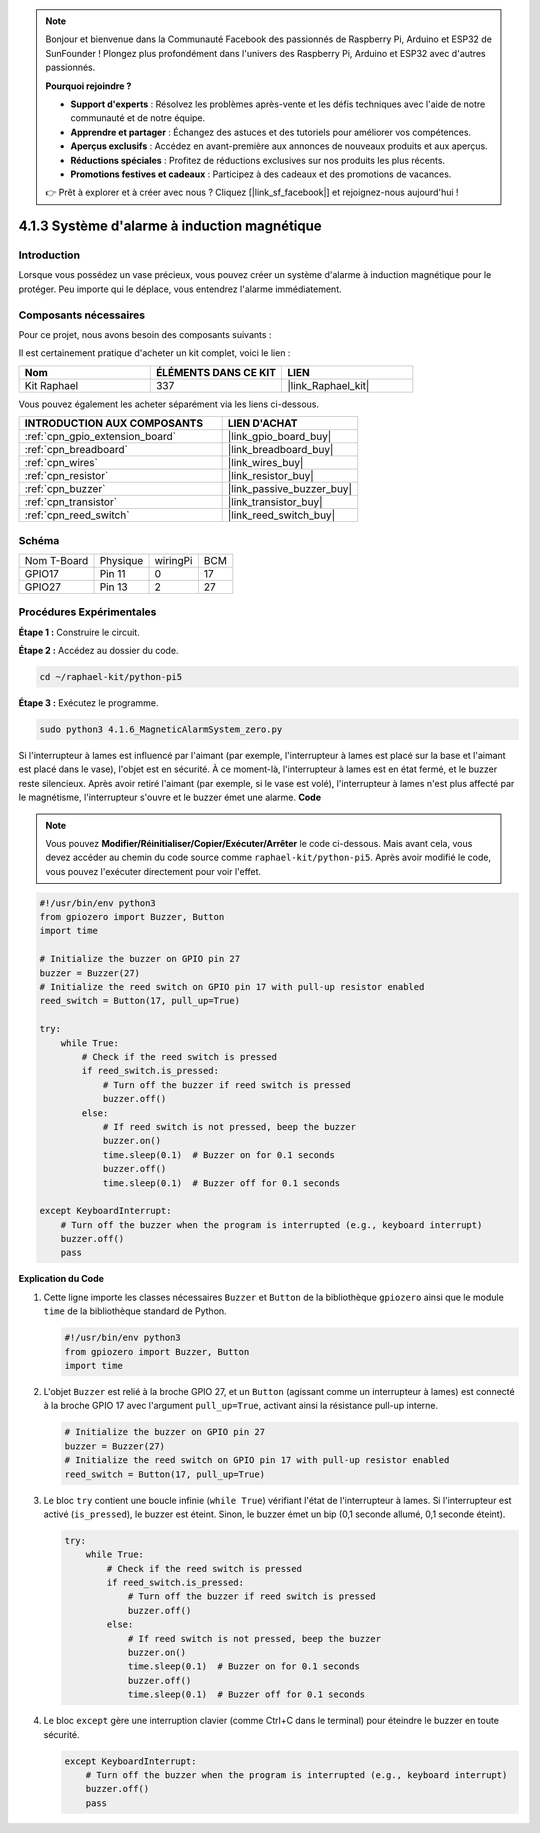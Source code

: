 .. note::

    Bonjour et bienvenue dans la Communauté Facebook des passionnés de Raspberry Pi, Arduino et ESP32 de SunFounder ! Plongez plus profondément dans l'univers des Raspberry Pi, Arduino et ESP32 avec d'autres passionnés.

    **Pourquoi rejoindre ?**

    - **Support d'experts** : Résolvez les problèmes après-vente et les défis techniques avec l'aide de notre communauté et de notre équipe.
    - **Apprendre et partager** : Échangez des astuces et des tutoriels pour améliorer vos compétences.
    - **Aperçus exclusifs** : Accédez en avant-première aux annonces de nouveaux produits et aux aperçus.
    - **Réductions spéciales** : Profitez de réductions exclusives sur nos produits les plus récents.
    - **Promotions festives et cadeaux** : Participez à des cadeaux et des promotions de vacances.

    👉 Prêt à explorer et à créer avec nous ? Cliquez [|link_sf_facebook|] et rejoignez-nous aujourd'hui !

.. _4.1.6_py_pi5:

4.1.3 Système d'alarme à induction magnétique
==================================================

Introduction
------------------

Lorsque vous possédez un vase précieux, vous pouvez créer un système d'alarme à induction magnétique pour le protéger. Peu importe qui le déplace, vous entendrez l'alarme immédiatement.

Composants nécessaires
------------------------------

Pour ce projet, nous avons besoin des composants suivants :

.. image:: ../python_pi5/img/4.1.6_magneticalarmsystem_list.png
  :width: 800
  :align: center

Il est certainement pratique d'acheter un kit complet, voici le lien :

.. list-table::
    :widths: 20 20 20
    :header-rows: 1

    *   - Nom	
        - ÉLÉMENTS DANS CE KIT
        - LIEN
    *   - Kit Raphael
        - 337
        - |link_Raphael_kit|

Vous pouvez également les acheter séparément via les liens ci-dessous.

.. list-table::
    :widths: 30 20
    :header-rows: 1

    *   - INTRODUCTION AUX COMPOSANTS
        - LIEN D'ACHAT

    *   - :ref:`cpn_gpio_extension_board`
        - |link_gpio_board_buy|
    *   - :ref:`cpn_breadboard`
        - |link_breadboard_buy|
    *   - :ref:`cpn_wires`
        - |link_wires_buy|
    *   - :ref:`cpn_resistor`
        - |link_resistor_buy|
    *   - :ref:`cpn_buzzer`
        - |link_passive_buzzer_buy|
    *   - :ref:`cpn_transistor`
        - |link_transistor_buy|
    *   - :ref:`cpn_reed_switch`
        - |link_reed_switch_buy|

Schéma
-----------

============ ======== ======== ===
Nom T-Board  Physique wiringPi BCM
GPIO17       Pin 11   0        17
GPIO27       Pin 13   2        27
============ ======== ======== ===

.. image:: ../python_pi5/img/4.1.6_magneticalarmsystem_schematic.png
   :align: center

Procédures Expérimentales
--------------------------------

**Étape 1 :** Construire le circuit.

.. image:: ../python_pi5/img/4.1.6_magneticalarmsystem_circuit.png
  :width: 800
  :align: center

**Étape 2 :** Accédez au dossier du code.

.. raw:: html

   <run></run>

.. code-block::

    cd ~/raphael-kit/python-pi5

**Étape 3 :** Exécutez le programme.

.. raw:: html

   <run></run>

.. code-block::

    sudo python3 4.1.6_MagneticAlarmSystem_zero.py

Si l'interrupteur à lames est influencé par l'aimant (par exemple, l'interrupteur à lames est placé sur la base et l'aimant est placé dans le vase), l'objet est en sécurité. À ce moment-là, l'interrupteur à lames est en état fermé, et le buzzer reste silencieux. 
Après avoir retiré l'aimant (par exemple, si le vase est volé), l'interrupteur à lames n'est plus affecté par le magnétisme, l'interrupteur s'ouvre et le buzzer émet une alarme.
**Code**

.. note::
    Vous pouvez **Modifier/Réinitialiser/Copier/Exécuter/Arrêter** le code ci-dessous. Mais avant cela, vous devez accéder au chemin du code source comme ``raphael-kit/python-pi5``. Après avoir modifié le code, vous pouvez l'exécuter directement pour voir l'effet.

.. raw:: html

    <run></run>

.. code-block:: python

   #!/usr/bin/env python3
   from gpiozero import Buzzer, Button
   import time

   # Initialize the buzzer on GPIO pin 27
   buzzer = Buzzer(27)
   # Initialize the reed switch on GPIO pin 17 with pull-up resistor enabled
   reed_switch = Button(17, pull_up=True)

   try:
       while True:
           # Check if the reed switch is pressed
           if reed_switch.is_pressed:
               # Turn off the buzzer if reed switch is pressed
               buzzer.off()
           else:
               # If reed switch is not pressed, beep the buzzer
               buzzer.on()
               time.sleep(0.1)  # Buzzer on for 0.1 seconds
               buzzer.off()
               time.sleep(0.1)  # Buzzer off for 0.1 seconds

   except KeyboardInterrupt:
       # Turn off the buzzer when the program is interrupted (e.g., keyboard interrupt)
       buzzer.off()
       pass


**Explication du Code**

#. Cette ligne importe les classes nécessaires ``Buzzer`` et ``Button`` de la bibliothèque ``gpiozero`` ainsi que le module ``time`` de la bibliothèque standard de Python.

   .. code-block:: python

       #!/usr/bin/env python3
       from gpiozero import Buzzer, Button
       import time

#. L'objet ``Buzzer`` est relié à la broche GPIO 27, et un ``Button`` (agissant comme un interrupteur à lames) est connecté à la broche GPIO 17 avec l'argument ``pull_up=True``, activant ainsi la résistance pull-up interne.

   .. code-block:: python

       # Initialize the buzzer on GPIO pin 27
       buzzer = Buzzer(27)
       # Initialize the reed switch on GPIO pin 17 with pull-up resistor enabled
       reed_switch = Button(17, pull_up=True)

#. Le bloc ``try`` contient une boucle infinie (``while True``) vérifiant l'état de l'interrupteur à lames. Si l'interrupteur est activé (``is_pressed``), le buzzer est éteint. Sinon, le buzzer émet un bip (0,1 seconde allumé, 0,1 seconde éteint).

   .. code-block:: python

       try:
           while True:
               # Check if the reed switch is pressed
               if reed_switch.is_pressed:
                   # Turn off the buzzer if reed switch is pressed
                   buzzer.off()
               else:
                   # If reed switch is not pressed, beep the buzzer
                   buzzer.on()
                   time.sleep(0.1)  # Buzzer on for 0.1 seconds
                   buzzer.off()
                   time.sleep(0.1)  # Buzzer off for 0.1 seconds

#. Le bloc ``except`` gère une interruption clavier (comme Ctrl+C dans le terminal) pour éteindre le buzzer en toute sécurité.

   .. code-block:: python

       except KeyboardInterrupt:
           # Turn off the buzzer when the program is interrupted (e.g., keyboard interrupt)
           buzzer.off()
           pass
